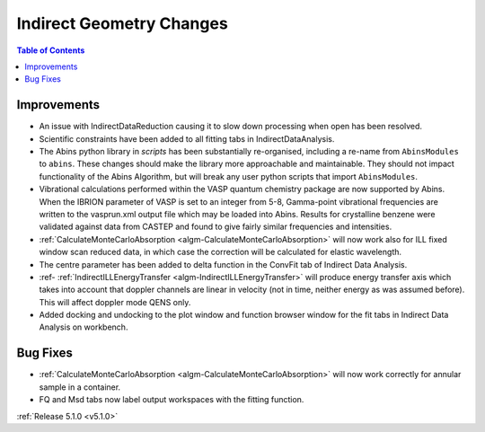 =========================
Indirect Geometry Changes
=========================

.. contents:: Table of Contents
   :local:

Improvements
############

- An issue with IndirectDataReduction causing it to slow down processing when open has been resolved.
- Scientific constraints have been added to all fitting tabs in IndirectDataAnalysis.
- The Abins python library in *scripts* has been substantially
  re-organised, including a re-name from ``AbinsModules`` to
  ``abins``. These changes should make the library more approachable and maintainable.
  They should not impact functionality of the Abins Algorithm, but will break any user python scripts
  that import ``AbinsModules``.
- Vibrational calculations performed within the VASP quantum chemistry
  package are now supported by Abins. When the IBRION parameter of
  VASP is set to an integer from 5-8, Gamma-point vibrational
  frequencies are written to the vasprun.xml output file which may be
  loaded into Abins. Results for crystalline benzene were validated
  against data from CASTEP and found to give fairly similar
  frequencies and intensities.
- :ref:`CalculateMonteCarloAbsorption <algm-CalculateMonteCarloAbsorption>` will now work also for ILL fixed window scan reduced data, in which case the correction will be calculated for elastic wavelength.
- The centre parameter has been added to delta function in the ConvFit tab of Indirect Data Analysis.
- :ref- :ref:`IndirectILLEnergyTransfer <algm-IndirectILLEnergyTransfer>` will produce energy transfer axis which takes into account that doppler channels are linear in velocity (not in time, neither energy as was assumed before). This will affect doppler mode QENS only.
- Added docking and undocking to the plot window and function browser window for the fit tabs in Indirect Data Analysis on workbench.

Bug Fixes
#########

- :ref:`CalculateMonteCarloAbsorption <algm-CalculateMonteCarloAbsorption>` will now work correctly for annular sample in a container.
- FQ and Msd tabs now label output workspaces with the fitting function.

:ref:`Release 5.1.0 <v5.1.0>`
